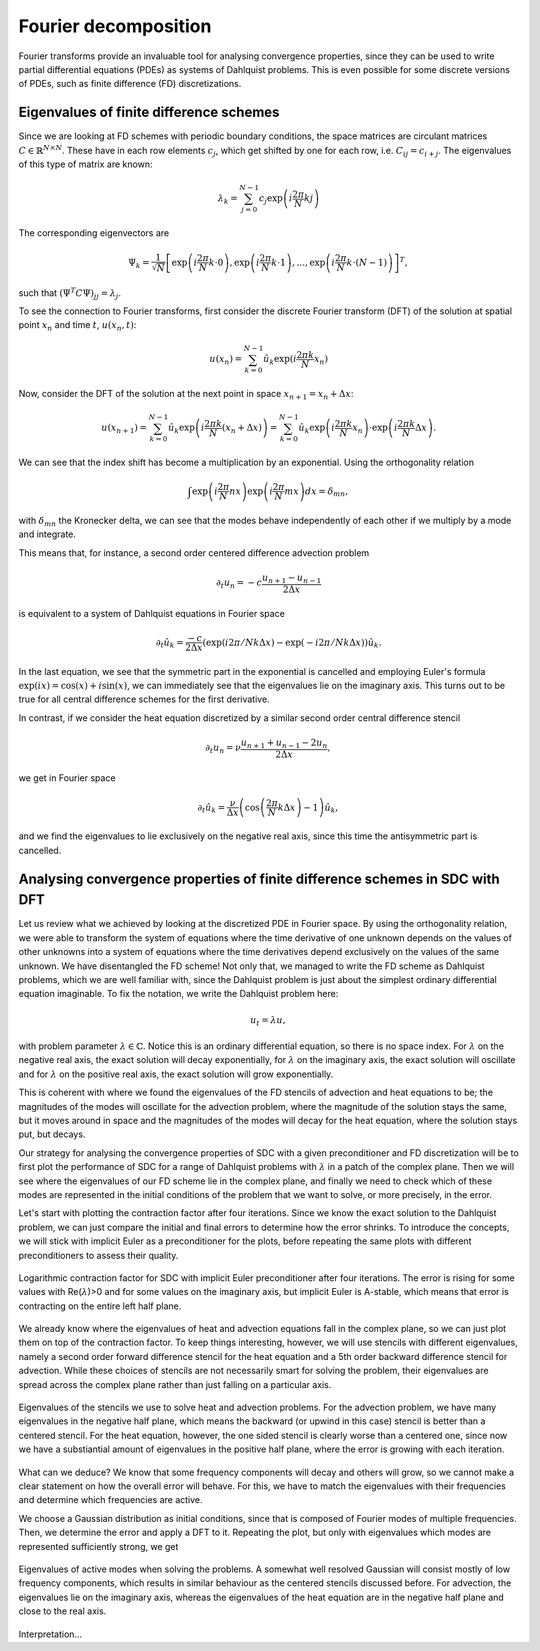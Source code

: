 Fourier decomposition
---------------------

Fourier transforms provide an invaluable tool for analysing convergence properties, since they can be used to write partial differential equations (PDEs) as systems of Dahlquist problems.
This is even possible for some discrete versions of PDEs, such as finite difference (FD) discretizations.

Eigenvalues of finite difference schemes
^^^^^^^^^^^^^^^^^^^^^^^^^^^^^^^^^^^^^^^^
 
Since we are looking at FD schemes with periodic boundary conditions, the space matrices are circulant matrices :math:`C \in \mathbb{R}^{N\times N}`.
These have in each row elements :math:`c_j`, which get shifted by one for each row, i.e. :math:`C_{ij} = c_{i+j}`.
The eigenvalues of this type of matrix are known:

.. math::
   \lambda_k = \sum_{j=0}^{N-1} c_j \exp\left(i\frac{2\pi}{N}kj\right)

The corresponding eigenvectors are

.. math::
   \Psi_k = \frac{1}{\sqrt{N}} \left[ \exp\left(i\frac{2\pi}{N}k\cdot 0\right), \exp\left(i\frac{2\pi}{N}k\cdot 1\right), ..., \exp\left(i\frac{2\pi}{N}k\cdot (N-1)\right) \right]^T,

such that :math:`\left(\Psi^T C \Psi\right)_{jj} = \lambda_j`.

To see the connection to Fourier transforms, first consider the discrete Fourier transform (DFT) of the solution at spatial point :math:`x_n` and time :math:`t`, :math:`u(x_n, t)`:

.. math::
    u(x_n) = \sum_{k=0}^{N-1} \hat{u}_k \exp(i\frac{2\pi k}{N}x_n)

Now, consider the DFT of the solution at the next point in space :math:`x_{n+1} = x_n + \Delta x`:

.. math::
    u(x_{n+1}) = \sum_{k=0}^{N-1} \hat{u}_k \exp\left(i\frac{2\pi k}{N}(x_{n} + \Delta x)\right) = \sum_{k=0}^{N-1} \hat{u}_k \exp\left(i\frac{2\pi k}{N}x_{n}\right) \cdot \exp\left(i\frac{2\pi k}{N}\Delta x\right).

We can see that the index shift has become a multiplication by an exponential.
Using the orthogonality relation

.. math::
   \int \exp\left(i\frac{2\pi}{N}nx\right)\exp\left(i\frac{2\pi}{N}mx\right)dx = \delta_{mn},

with :math:`\delta_{mn}` the Kronecker delta, we can see that the modes behave independently of each other if we multiply by a mode and integrate.

This means that, for instance, a second order centered difference advection problem 

.. math::
   \partial_t u_n = -c\frac{u_{n+1} - u_{n-1}}{2 \Delta x}

is equivalent to a system of Dahlquist equations in Fourier space

.. math::
   \partial_t \hat{u}_k = \frac{-c}{2 \Delta x}\left(\exp(i2\pi/N k\Delta x\right) - \exp(-i2\pi/N k\Delta x)\right)\hat{u}_k.

In the last equation, we see that the symmetric part in the exponential is cancelled and employing Euler's formula :math:`\exp(ix)=\cos(x)+i\sin(x)`, we can immediately see that the eigenvalues lie on the imaginary axis.
This turns out to be true for all central difference schemes for the first derivative.

In contrast, if we consider the heat equation discretized by a similar second order central difference stencil

.. math::
   \partial_t u_n = \nu \frac{u_{n+1} + u_{n-1} - 2u_n}{2 \Delta x},

we get in Fourier space

.. math::
   \partial_t \hat{u}_k = \frac{\nu}{\Delta x}\left(\cos\left(\frac{2\pi}{N}k\Delta x\right) - 1\right)\hat{u}_k,

and we find the eigenvalues to lie exclusively on the negative real axis, since this time the antisymmetric part is cancelled.

Analysing convergence properties of finite difference schemes in SDC with DFT
^^^^^^^^^^^^^^^^^^^^^^^^^^^^^^^^^^^^^^^^^^^^^^^^^^^^^^^^^^^^^^^^^^^^^^^^^^^^^

Let us review what we achieved by looking at the discretized PDE in Fourier space.
By using the orthogonality relation, we were able to transform the system of equations where the time derivative of one unknown depends on the values of other unknowns into a system of equations where the time derivatives depend exclusively on the values of the same unknown.
We have disentangled the FD scheme!
Not only that, we managed to write the FD scheme as Dahlquist problems, which we are well familiar with, since the Dahlquist problem is just about the simplest ordinary differential equation imaginable.
To fix the notation, we write the Dahlquist problem here:

.. math::
   u_t = \lambda u,

with problem parameter :math:`\lambda \in \mathbb{C}`.
Notice this is an ordinary differential equation, so there is no space index.
For :math:`\lambda` on the negative real axis, the exact solution will decay exponentially, for :math:`\lambda` on the imaginary axis, the exact solution will oscillate and for :math:`\lambda` on the positive real axis, the exact solution will grow exponentially.

This is coherent with where we found the eigenvalues of the FD stencils of advection and heat equations to be; the magnitudes of the modes will oscillate for the advection problem, where the magnitude of the solution stays the same, but it moves around in space and the magnitudes of the modes will decay for the heat equation, where the solution stays put, but decays.

Our strategy for analysing the convergence properties of SDC with a given preconditioner and FD discretization will be to first plot the performance of SDC for a range of Dahlquist problems with :math:`\lambda` in a patch of the complex plane.
Then we will see where the eigenvalues of our FD scheme lie in the complex plane, and finally we need to check which of these modes are represented in the initial conditions of the problem that we want to solve, or more precisely, in the error.

Let's start with plotting the contraction factor after four iterations.
Since we know the exact solution to the Dahlquist problem, we can just compare the initial and final errors to determine how the error shrinks.
To introduce the concepts, we will stick with implicit Euler as a preconditioner for the plots, before repeating the same plots with different preconditioners to assess their quality.

.. figure:: rho-IE.png
   :align: center
   :width: 100%
   :alt: Contraction factor for SDC with implicit Euler preconditioner

   Logarithmic contraction factor for SDC with implicit Euler preconditioner after four iterations.
   The error is rising for some values with Re(:math:`\lambda`)>0 and for some values on the imaginary axis, but implicit Euler is A-stable, which means that error is contracting on the entire left half plane.

We already know where the eigenvalues of heat and advection equations fall in the complex plane, so we can just plot them on top of the contraction factor.
To keep things interesting, however, we will use stencils with different eigenvalues, namely a second order forward difference stencil for the heat equation and a 5th order backward difference stencil for advection.
While these choices of stencils are not necessarily smart for solving the problem, their eigenvalues are spread across the complex plane rather than just falling on a particular axis.

.. figure:: rho-IE-FD-eigenvals.png
   :align: center
   :width: 100%
   :alt: Eigenvalues of the FD schemes

   Eigenvalues of the stencils we use to solve heat and advection problems. For the advection problem, we have many eigenvalues in the negative half plane, which means the backward (or upwind in this case) stencil is better than a centered stencil.
   For the heat equation, however, the one sided stencil is clearly worse than a centered one, since now we have a substiantial amount of eigenvalues in the positive half plane, where the error is growing with each iteration.

What can we deduce?
We know that some frequency components will decay and others will grow, so we cannot make a clear statement on how the overall error will behave.
For this, we have to match the eigenvalues with their frequencies and determine which frequencies are active.
 
We choose a Gaussian distribution as initial conditions, since that is composed of Fourier modes of multiple frequencies.
Then, we determine the error and apply a DFT to it.
Repeating the plot, but only with eigenvalues which modes are represented sufficiently strong, we get

.. figure:: rho-IE-FD-eigenvals-active.png
   :align: center
   :width: 100%
   :alt: Eigenvalues of active modes in the FD schemes

   Eigenvalues of active modes when solving the problems.
   A somewhat well resolved Gaussian will consist mostly of low frequency components, which results in similar behaviour as the centered stencils discussed before.
   For advection, the eigenvalues lie on the imaginary axis, whereas the eigenvalues of the heat equation are in the negative half plane and close to the real axis.

Interpretation...
